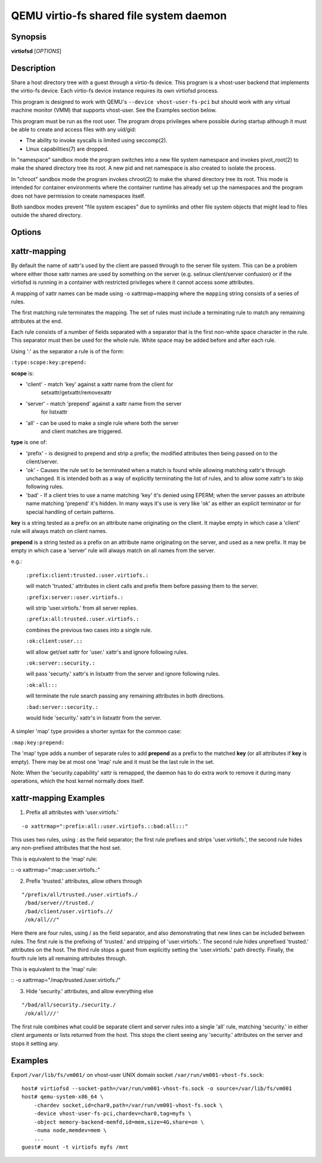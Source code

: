 QEMU virtio-fs shared file system daemon
========================================

Synopsis
--------

**virtiofsd** [*OPTIONS*]

Description
-----------

Share a host directory tree with a guest through a virtio-fs device.  This
program is a vhost-user backend that implements the virtio-fs device.  Each
virtio-fs device instance requires its own virtiofsd process.

This program is designed to work with QEMU's ``--device vhost-user-fs-pci``
but should work with any virtual machine monitor (VMM) that supports
vhost-user.  See the Examples section below.

This program must be run as the root user.  The program drops privileges where
possible during startup although it must be able to create and access files
with any uid/gid:

* The ability to invoke syscalls is limited using seccomp(2).
* Linux capabilities(7) are dropped.

In "namespace" sandbox mode the program switches into a new file system
namespace and invokes pivot_root(2) to make the shared directory tree its root.
A new pid and net namespace is also created to isolate the process.

In "chroot" sandbox mode the program invokes chroot(2) to make the shared
directory tree its root. This mode is intended for container environments where
the container runtime has already set up the namespaces and the program does
not have permission to create namespaces itself.

Both sandbox modes prevent "file system escapes" due to symlinks and other file
system objects that might lead to files outside the shared directory.

Options
-------

.. program:: virtiofsd

.. option:: -h, --help

  Print help.

.. option:: -V, --version

  Print version.

.. option:: -d

  Enable debug output.

.. option:: --syslog

  Print log messages to syslog instead of stderr.

.. option:: -o OPTION

  * debug -
    Enable debug output.

  * flock|no_flock -
    Enable/disable flock.  The default is ``no_flock``.

  * modcaps=CAPLIST
    Modify the list of capabilities allowed; CAPLIST is a colon separated
    list of capabilities, each preceded by either + or -, e.g.
    ''+sys_admin:-chown''.

  * log_level=LEVEL -
    Print only log messages matching LEVEL or more severe.  LEVEL is one of
    ``err``, ``warn``, ``info``, or ``debug``.  The default is ``info``.

  * posix_lock|no_posix_lock -
    Enable/disable remote POSIX locks.  The default is ``no_posix_lock``.

  * readdirplus|no_readdirplus -
    Enable/disable readdirplus.  The default is ``readdirplus``.

  * sandbox=namespace|chroot -
    Sandbox mode:
    - namespace: Create mount, pid, and net namespaces and pivot_root(2) into
    the shared directory.
    - chroot: chroot(2) into shared directory (use in containers).
    The default is "namespace".

  * source=PATH -
    Share host directory tree located at PATH.  This option is required.

  * timeout=TIMEOUT -
    I/O timeout in seconds.  The default depends on cache= option.

  * writeback|no_writeback -
    Enable/disable writeback cache. The cache allows the FUSE client to buffer
    and merge write requests.  The default is ``no_writeback``.

  * xattr|no_xattr -
    Enable/disable extended attributes (xattr) on files and directories.  The
    default is ``no_xattr``.

.. option:: --socket-path=PATH

  Listen on vhost-user UNIX domain socket at PATH.

.. option:: --socket-group=GROUP

  Set the vhost-user UNIX domain socket gid to GROUP.

.. option:: --fd=FDNUM

  Accept connections from vhost-user UNIX domain socket file descriptor FDNUM.
  The file descriptor must already be listening for connections.

.. option:: --thread-pool-size=NUM

  Restrict the number of worker threads per request queue to NUM.  The default
  is 64.

.. option:: --cache=none|auto|always

  Select the desired trade-off between coherency and performance.  ``none``
  forbids the FUSE client from caching to achieve best coherency at the cost of
  performance.  ``auto`` acts similar to NFS with a 1 second metadata cache
  timeout.  ``always`` sets a long cache lifetime at the expense of coherency.
  The default is ``auto``.

xattr-mapping
-------------

By default the name of xattr's used by the client are passed through to the server
file system.  This can be a problem where either those xattr names are used
by something on the server (e.g. selinux client/server confusion) or if the
virtiofsd is running in a container with restricted privileges where it cannot
access some attributes.

A mapping of xattr names can be made using -o xattrmap=mapping where the ``mapping``
string consists of a series of rules.

The first matching rule terminates the mapping.
The set of rules must include a terminating rule to match any remaining attributes
at the end.

Each rule consists of a number of fields separated with a separator that is the
first non-white space character in the rule.  This separator must then be used
for the whole rule.
White space may be added before and after each rule.

Using ':' as the separator a rule is of the form:

``:type:scope:key:prepend:``

**scope** is:

- 'client' - match 'key' against a xattr name from the client for
             setxattr/getxattr/removexattr
- 'server' - match 'prepend' against a xattr name from the server
             for listxattr
- 'all' - can be used to make a single rule where both the server
          and client matches are triggered.

**type** is one of:

- 'prefix' - is designed to prepend and strip a prefix;  the modified
  attributes then being passed on to the client/server.

- 'ok' - Causes the rule set to be terminated when a match is found
  while allowing matching xattr's through unchanged.
  It is intended both as a way of explicitly terminating
  the list of rules, and to allow some xattr's to skip following rules.

- 'bad' - If a client tries to use a name matching 'key' it's
  denied using EPERM; when the server passes an attribute
  name matching 'prepend' it's hidden.  In many ways it's use is very like
  'ok' as either an explicit terminator or for special handling of certain
  patterns.

**key** is a string tested as a prefix on an attribute name originating
on the client.  It maybe empty in which case a 'client' rule
will always match on client names.

**prepend** is a string tested as a prefix on an attribute name originating
on the server, and used as a new prefix.  It may be empty
in which case a 'server' rule will always match on all names from
the server.

e.g.:

  ``:prefix:client:trusted.:user.virtiofs.:``

  will match 'trusted.' attributes in client calls and prefix them before
  passing them to the server.

  ``:prefix:server::user.virtiofs.:``

  will strip 'user.virtiofs.' from all server replies.

  ``:prefix:all:trusted.:user.virtiofs.:``

  combines the previous two cases into a single rule.

  ``:ok:client:user.::``

  will allow get/set xattr for 'user.' xattr's and ignore
  following rules.

  ``:ok:server::security.:``

  will pass 'securty.' xattr's in listxattr from the server
  and ignore following rules.

  ``:ok:all:::``

  will terminate the rule search passing any remaining attributes
  in both directions.

  ``:bad:server::security.:``

  would hide 'security.' xattr's in listxattr from the server.

A simpler 'map' type provides a shorter syntax for the common case:

``:map:key:prepend:``

The 'map' type adds a number of separate rules to add **prepend** as a prefix
to the matched **key** (or all attributes if **key** is empty).
There may be at most one 'map' rule and it must be the last rule in the set.

Note: When the 'security.capability' xattr is remapped, the daemon has to do
extra work to remove it during many operations, which the host kernel normally
does itself.

xattr-mapping Examples
----------------------

1) Prefix all attributes with 'user.virtiofs.'

::

-o xattrmap=":prefix:all::user.virtiofs.::bad:all:::"


This uses two rules, using : as the field separator;
the first rule prefixes and strips 'user.virtiofs.',
the second rule hides any non-prefixed attributes that
the host set.

This is equivalent to the 'map' rule:

::
-o xattrmap=":map::user.virtiofs.:"

2) Prefix 'trusted.' attributes, allow others through

::

   "/prefix/all/trusted./user.virtiofs./
    /bad/server//trusted./
    /bad/client/user.virtiofs.//
    /ok/all///"


Here there are four rules, using / as the field
separator, and also demonstrating that new lines can
be included between rules.
The first rule is the prefixing of 'trusted.' and
stripping of 'user.virtiofs.'.
The second rule hides unprefixed 'trusted.' attributes
on the host.
The third rule stops a guest from explicitly setting
the 'user.virtiofs.' path directly.
Finally, the fourth rule lets all remaining attributes
through.

This is equivalent to the 'map' rule:

::
-o xattrmap="/map/trusted./user.virtiofs./"

3) Hide 'security.' attributes, and allow everything else

::

    "/bad/all/security./security./
     /ok/all///'

The first rule combines what could be separate client and server
rules into a single 'all' rule, matching 'security.' in either
client arguments or lists returned from the host.  This stops
the client seeing any 'security.' attributes on the server and
stops it setting any.

Examples
--------

Export ``/var/lib/fs/vm001/`` on vhost-user UNIX domain socket
``/var/run/vm001-vhost-fs.sock``:

::

  host# virtiofsd --socket-path=/var/run/vm001-vhost-fs.sock -o source=/var/lib/fs/vm001
  host# qemu-system-x86_64 \
      -chardev socket,id=char0,path=/var/run/vm001-vhost-fs.sock \
      -device vhost-user-fs-pci,chardev=char0,tag=myfs \
      -object memory-backend-memfd,id=mem,size=4G,share=on \
      -numa node,memdev=mem \
      ...
  guest# mount -t virtiofs myfs /mnt
